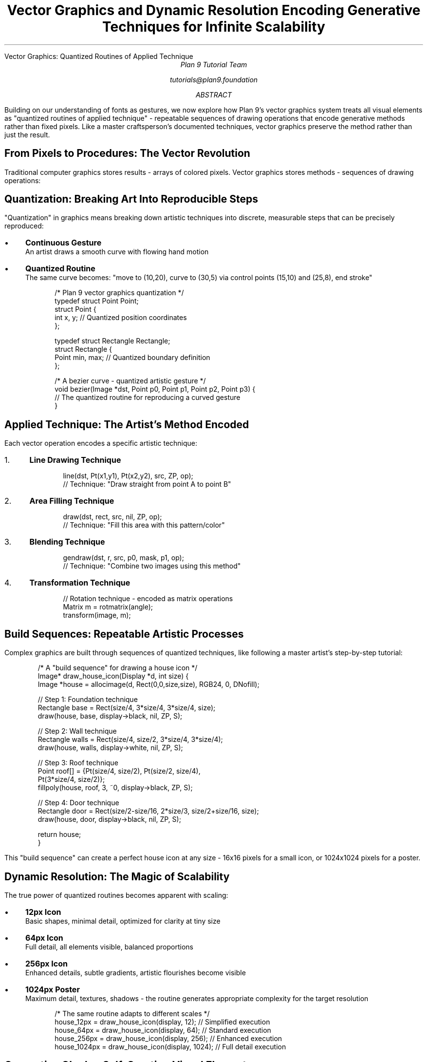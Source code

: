 .HTML "Vector Graphics: Quantized Routines of Applied Technique"
.TL
Vector Graphics and Dynamic Resolution
.br
Encoding Generative Techniques for Infinite Scalability
.AU
Plan 9 Tutorial Team
.sp
tutorials@plan9.foundation
.AB
Building on our understanding of fonts as gestures, we now explore how Plan 9's 
vector graphics system treats all visual elements as "quantized routines of 
applied technique" - repeatable sequences of drawing operations that encode 
generative methods rather than fixed pixels. Like a master craftsperson's 
documented techniques, vector graphics preserve the method rather than just 
the result.
.AE

.SH
From Pixels to Procedures: The Vector Revolution
.PP
Traditional computer graphics stores results - arrays of colored pixels. 
Vector graphics stores methods - sequences of drawing operations:

.TS
center box;
c | c  
l | l.
Raster (Pixel) Graphics	Vector Graphics
_
Stores final results	Stores creation methods
Fixed resolution	Infinite scalability
Large file sizes	Compact descriptions
Degrades when scaled	Improves when scaled
Static representation	Dynamic generation
Memory intensive	Computation intensive
.TE

.SH
Quantization: Breaking Art Into Reproducible Steps
.PP
"Quantization" in graphics means breaking down artistic techniques into 
discrete, measurable steps that can be precisely reproduced:

.IP \(bu 3
.B "Continuous Gesture"
.br
An artist draws a smooth curve with flowing hand motion

.IP \(bu
.B "Quantized Routine"
.br
The same curve becomes: "move to (10,20), curve to (30,5) via control points 
(15,10) and (25,8), end stroke"

.DS
/* Plan 9 vector graphics quantization */
typedef struct Point Point;
struct Point {
    int x, y;       // Quantized position coordinates
};

typedef struct Rectangle Rectangle;  
struct Rectangle {
    Point min, max; // Quantized boundary definition
};

/* A bezier curve - quantized artistic gesture */
void bezier(Image *dst, Point p0, Point p1, Point p2, Point p3) {
    // The quantized routine for reproducing a curved gesture
}
.DE

.SH
Applied Technique: The Artist's Method Encoded
.PP
Each vector operation encodes a specific artistic technique:

.IP "1." 4
.B "Line Drawing Technique"
.DS
line(dst, Pt(x1,y1), Pt(x2,y2), src, ZP, op);
// Technique: "Draw straight from point A to point B"
.DE

.IP "2." 4
.B "Area Filling Technique"  
.DS
draw(dst, rect, src, nil, ZP, op);
// Technique: "Fill this area with this pattern/color"
.DE

.IP "3." 4
.B "Blending Technique"
.DS
gendraw(dst, r, src, p0, mask, p1, op);
// Technique: "Combine two images using this method"
.DE

.IP "4." 4
.B "Transformation Technique"
.DS
// Rotation technique - encoded as matrix operations
Matrix m = rotmatrix(angle);
transform(image, m);
.DE

.SH
Build Sequences: Repeatable Artistic Processes
.PP
Complex graphics are built through sequences of quantized techniques, like 
following a master artist's step-by-step tutorial:

.DS
/* A "build sequence" for drawing a house icon */
Image* draw_house_icon(Display *d, int size) {
    Image *house = allocimage(d, Rect(0,0,size,size), RGB24, 0, DNofill);
    
    // Step 1: Foundation technique
    Rectangle base = Rect(size/4, 3*size/4, 3*size/4, size);
    draw(house, base, display->black, nil, ZP, S);
    
    // Step 2: Wall technique  
    Rectangle walls = Rect(size/4, size/2, 3*size/4, 3*size/4);
    draw(house, walls, display->white, nil, ZP, S);
    
    // Step 3: Roof technique
    Point roof[] = {Pt(size/4, size/2), Pt(size/2, size/4), 
                    Pt(3*size/4, size/2)};
    fillpoly(house, roof, 3, ~0, display->black, ZP, S);
    
    // Step 4: Door technique
    Rectangle door = Rect(size/2-size/16, 2*size/3, size/2+size/16, size);
    draw(house, door, display->black, nil, ZP, S);
    
    return house;
}
.DE

.PP
This "build sequence" can create a perfect house icon at any size - 16x16 
pixels for a small icon, or 1024x1024 pixels for a poster.

.SH
Dynamic Resolution: The Magic of Scalability
.PP
The true power of quantized routines becomes apparent with scaling:

.IP \(bu 3
.B "12px Icon"
.br
Basic shapes, minimal detail, optimized for clarity at tiny size

.IP \(bu
.B "64px Icon"  
.br
Full detail, all elements visible, balanced proportions

.IP \(bu
.B "256px Icon"
.br
Enhanced details, subtle gradients, artistic flourishes become visible

.IP \(bu
.B "1024px Poster"
.br
Maximum detail, textures, shadows - the routine generates appropriate 
complexity for the target resolution

.DS
/* The same routine adapts to different scales */
house_12px  = draw_house_icon(display, 12);   // Simplified execution
house_64px  = draw_house_icon(display, 64);   // Standard execution  
house_256px = draw_house_icon(display, 256);  // Enhanced execution
house_1024px = draw_house_icon(display, 1024); // Full detail execution
.DE

.SH
Generative Glyphs: Self-Creating Visual Elements
.PP
The most advanced application of quantized routines is generative glyphs - 
visual elements that create themselves through algorithmic processes:

.DS
/* A generative glyph for drawing trees */
Image* generate_tree(Display *d, int size, int seed, int season) {
    srand(seed);  // Quantized randomness - repeatable "creativity"
    
    Image *tree = allocimage(d, Rect(0,0,size,size), RGB24, 0, DNofill);
    
    // Recursive branching routine
    draw_branch(tree, Pt(size/2, size), size/3, PI/2, 0, season);
    
    return tree;
}

void draw_branch(Image *tree, Point start, int length, 
                 double angle, int depth, int season) {
    if (depth > 5 || length < 3) return;  // Quantized stopping condition
    
    // Calculate end point using quantized trigonometry
    Point end = Pt(start.x + length * cos(angle),
                   start.y - length * sin(angle));
    
    // Draw this branch segment
    line(tree, start, end, branch_color(season), nil, S);
    
    // Recursive sub-branches - quantized organic growth
    double branch_angle = (rand() % 60 - 30) * PI/180;  // ±30 degrees
    int new_length = length * 0.7;  // Quantized length reduction
    
    draw_branch(tree, end, new_length, angle + branch_angle, depth+1, season);
    draw_branch(tree, end, new_length, angle - branch_angle, depth+1, season);
}
.DE

.SH
The Plan 9 Graphics Pipeline: Technique Composition
.PP
Plan 9's graphics system composes techniques through a sophisticated pipeline:

.IP "1." 4
.B "Technique Definition"
.br
Basic drawing operations (line, fill, blend, transform)

.IP "2." 4  
.B "Routine Composition"
.br
Combining basic techniques into complex procedures

.IP "3." 4
.B "Build Sequence Execution"
.br
Running the composed routines to generate graphics

.IP "4." 4
.B "Dynamic Optimization"
.br
Adapting execution based on target resolution and performance needs

.SH
Resolution Independence: The Holy Grail
.PP
True resolution independence means graphics that look perfect at any scale:

.DS
/* Plan 9's approach to resolution independence */

// Define graphics in abstract coordinate space
Rectangle logical_rect = Rect(0, 0, 100, 100);

// Map to any physical resolution  
Rectangle physical_rect = scale_rect(logical_rect, target_dpi);

// Execute drawing routines at target resolution
draw_complex_graphic(display, physical_rect, target_dpi);
.DE

.PP
The same logical description produces:
.IP \(bu 3
Crisp 12px mobile icons
.IP \(bu
Sharp 24px desktop icons  
.IP \(bu
Perfect 64px toolbar graphics
.IP \(bu
Beautiful 300dpi print graphics

.SH
Practical Vector Graphics in Plan 9
.PP
To explore quantized routines and build sequences:

.DS
# Examine Plan 9's vector graphics tools
page /sys/src/libdraw/*.c    # Study the technique library
page /sys/src/cmd/plot/*     # Vector graphics applications

# Create your own build sequences  
cat > house.c << 'EOF'
#include <u.h>
#include <libc.h>  
#include <draw.h>

// Your quantized house-drawing routine here
EOF

# Compile and test at different scales
8c house.c && 8l -o house house.8
./house 32    # Small icon
./house 128   # Medium graphic  
./house 512   # Large illustration
.DE

.SH
Advanced Techniques: Adaptive Routines
.PP
Sophisticated vector graphics adapt their execution based on context:

.DS
/* Adaptive routine - changes behavior based on scale */
void draw_adaptive_icon(Image *dst, Rectangle r, char *icon_type) {
    int size = Dx(r);
    
    if (size < 16) {
        // Simplified routine for tiny sizes
        draw_icon_minimal(dst, r, icon_type);
    } else if (size < 64) {
        // Standard routine for normal sizes
        draw_icon_standard(dst, r, icon_type);  
    } else {
        // Enhanced routine for large sizes
        draw_icon_detailed(dst, r, icon_type);
    }
}
.DE

.SH
From Graphics to Services: The Bridge to Computing
.PP
Understanding vector graphics as quantized routines of applied technique 
naturally leads us to the next concept: service workers. Just as vector 
graphics encode artistic techniques as reproducible procedures, service 
workers encode computational techniques as reproducible services.

.PP
The same principles that make graphics scalable and resolution-independent 
make services scalable and platform-independent.

.SH
Key Concepts to Remember
.DS
Vector Graphics = Encoded artistic techniques, not fixed pixels
Quantization = Breaking techniques into reproducible steps  
Build Sequence = Step-by-step procedure for creating graphics
Dynamic Resolution = Automatic adaptation to any scale
Generative = Graphics that create themselves algorithmically
Resolution Independence = Perfect appearance at any size
Applied Technique = Specific method for achieving visual effect
.DE